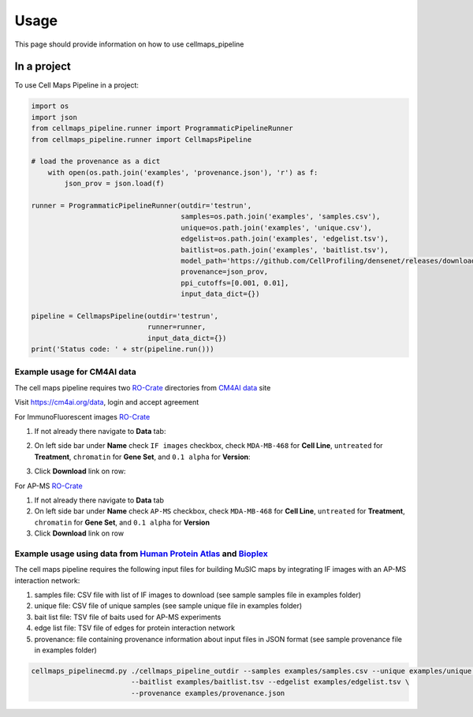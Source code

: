 =====
Usage
=====

This page should provide information on how to use cellmaps_pipeline

In a project
--------------

To use Cell Maps Pipeline in a project:

.. code-block:: python

    import os
    import json
    from cellmaps_pipeline.runner import ProgrammaticPipelineRunner
    from cellmaps_pipeline.runner import CellmapsPipeline

    # load the provenance as a dict
        with open(os.path.join('examples', 'provenance.json'), 'r') as f:
            json_prov = json.load(f)

    runner = ProgrammaticPipelineRunner(outdir='testrun',
                                        samples=os.path.join('examples', 'samples.csv'),
                                        unique=os.path.join('examples', 'unique.csv'),
                                        edgelist=os.path.join('examples', 'edgelist.tsv'),
                                        baitlist=os.path.join('examples', 'baitlist.tsv'),
                                        model_path='https://github.com/CellProfiling/densenet/releases/download/v0.1.0/external_crop512_focal_slov_hardlog_class_densenet121_dropout_i768_aug2_5folds_fold0_final.pth',
                                        provenance=json_prov,
                                        ppi_cutoffs=[0.001, 0.01],
                                        input_data_dict={})

    pipeline = CellmapsPipeline(outdir='testrun',
                                runner=runner,
                                input_data_dict={})
    print('Status code: ' + str(pipeline.run()))


Example usage for CM4AI data
~~~~~~~~~~~~~~~~~~~~~~~~~~~~~

The cell maps pipeline requires two `RO-Crate`_ directories from `CM4AI data`_ site

Visit https://cm4ai.org/data, login and accept agreement


For ImmunoFluorescent images `RO-Crate`_

1) If not already there navigate to **Data** tab:

   .. image:: images/datatab.png
      :alt: Screenshot of data, cell maps, and intermediate other tabs with data selected

2) On left side bar under **Name** check ``IF images`` checkbox, check ``MDA-MB-468``
   for **Cell Line**, ``untreated`` for **Treatment**, ``chromatin`` for **Gene Set**,
   and ``0.1 alpha`` for **Version**:

   .. image:: images/if_leftsidebar.png
      :alt: Screenshot of left side bar showing IF images, MDA-MB-468, untreated, chromatin, and 0.1 alpha boxes checked

3) Click **Download** link on row:

   .. image:: images/if_download.png
      :alt: Screenshot of browser showing row of ImmunoFluorescent image dataset to download

For AP-MS `RO-Crate`_

1) If not already there navigate to **Data** tab
2) On left side bar under **Name** check ``AP-MS`` checkbox, check ``MDA-MB-468``
   for **Cell Line**, ``untreated`` for **Treatment**, ``chromatin`` for **Gene Set**,
   and ``0.1 alpha`` for **Version**
3) Click **Download** link on row


Example usage using data from `Human Protein Atlas`_ and `Bioplex`_
~~~~~~~~~~~~~~~~~~~~~~~~~~~~~~~~~~~~~~~~~~~~~~~~~~~~~~~~~~~~~~~~~~~~~

The cell maps pipeline requires the following input files for building MuSIC maps by integrating IF images with an AP-MS interaction network: 

1) samples file: CSV file with list of IF images to download (see sample samples file in examples folder)
2) unique file: CSV file of unique samples (see sample unique file in examples folder)
3) bait list file: TSV file of baits used for AP-MS experiments
4) edge list file: TSV file of edges for protein interaction network
5) provenance: file containing provenance information about input files in JSON format (see sample provenance file in examples folder)

.. code-block::

   cellmaps_pipelinecmd.py ./cellmaps_pipeline_outdir --samples examples/samples.csv --unique examples/unique.csv \
                           --baitlist examples/baitlist.tsv --edgelist examples/edgelist.tsv \
                           --provenance examples/provenance.json

.. _CM4AI data: https://cm4ai.org/data
.. _RO-Crate: https://www.researchobject.org/ro-crate/
.. _Human Protein Atlas: https://www.proteinatlas.org
.. _Bioplex: https://bioplex.hms.harvard.edu
